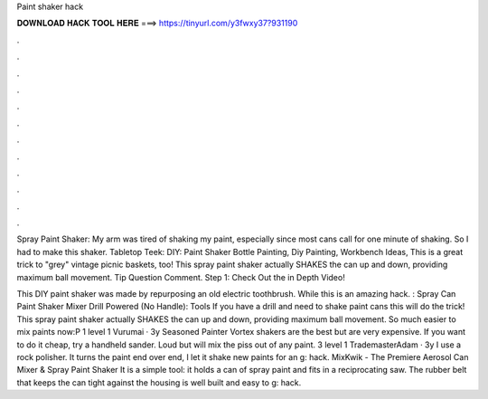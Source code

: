 Paint shaker hack



𝐃𝐎𝐖𝐍𝐋𝐎𝐀𝐃 𝐇𝐀𝐂𝐊 𝐓𝐎𝐎𝐋 𝐇𝐄𝐑𝐄 ===> https://tinyurl.com/y3fwxy37?931190



.



.



.



.



.



.



.



.



.



.



.



.

Spray Paint Shaker: My arm was tired of shaking my paint, especially since most cans call for one minute of shaking. So I had to make this shaker. Tabletop Teek: DIY: Paint Shaker Bottle Painting, Diy Painting, Workbench Ideas, This is a great trick to "grey" vintage picnic baskets, too! This spray paint shaker actually SHAKES the can up and down, providing maximum ball movement. Tip Question Comment. Step 1: Check Out the in Depth Video!

This DIY paint shaker was made by repurposing an old electric toothbrush. While this is an amazing hack. : Spray Can Paint Shaker Mixer Drill Powered (No Handle): Tools If you have a drill and need to shake paint cans this will do the trick! This spray paint shaker actually SHAKES the can up and down, providing maximum ball movement. So much easier to mix paints now:P 1 level 1 Vurumai · 3y Seasoned Painter Vortex shakers are the best but are very expensive. If you want to do it cheap, try a handheld sander. Loud but will mix the piss out of any paint. 3 level 1 TrademasterAdam · 3y I use a rock polisher. It turns the paint end over end, I let it shake new paints for an g: hack. MixKwik - The Premiere Aerosol Can Mixer & Spray Paint Shaker It is a simple tool: it holds a can of spray paint and fits in a reciprocating saw. The rubber belt that keeps the can tight against the housing is well built and easy to g: hack.
